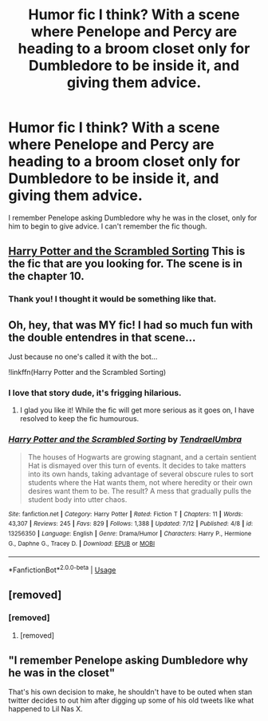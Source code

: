#+TITLE: Humor fic I think? With a scene where Penelope and Percy are heading to a broom closet only for Dumbledore to be inside it, and giving them advice.

* Humor fic I think? With a scene where Penelope and Percy are heading to a broom closet only for Dumbledore to be inside it, and giving them advice.
:PROPERTIES:
:Author: Brynjolf-of-Riften
:Score: 25
:DateUnix: 1563516973.0
:DateShort: 2019-Jul-19
:FlairText: What's That Fic?
:END:
I remember Penelope asking Dumbledore why he was in the closet, only for him to begin to give advice. I can't remember the fic though.


** [[https://www.fanfiction.net/s/13256350/1/Harry-Potter-and-the-Scrambled-Sorting][Harry Potter and the Scrambled Sorting]] This is the fic that are you looking for. The scene is in the chapter 10.
:PROPERTIES:
:Author: ElDaniWar
:Score: 7
:DateUnix: 1563547480.0
:DateShort: 2019-Jul-19
:END:

*** Thank you! I thought it would be something like that.
:PROPERTIES:
:Author: Brynjolf-of-Riften
:Score: 2
:DateUnix: 1563559736.0
:DateShort: 2019-Jul-19
:END:


** Oh, hey, that was MY fic! I had so much fun with the double entendres in that scene...

Just because no one's called it with the bot...

!linkffn(Harry Potter and the Scrambled Sorting)
:PROPERTIES:
:Author: Tenebris-Umbra
:Score: 5
:DateUnix: 1563568019.0
:DateShort: 2019-Jul-20
:END:

*** I love that story dude, it's frigging hilarious.
:PROPERTIES:
:Author: Brynjolf-of-Riften
:Score: 3
:DateUnix: 1563577505.0
:DateShort: 2019-Jul-20
:END:

**** I glad you like it! While the fic will get more serious as it goes on, I have resolved to keep the fic humourous.
:PROPERTIES:
:Author: Tenebris-Umbra
:Score: 2
:DateUnix: 1563589756.0
:DateShort: 2019-Jul-20
:END:


*** [[https://www.fanfiction.net/s/13256350/1/][*/Harry Potter and the Scrambled Sorting/*]] by [[https://www.fanfiction.net/u/3831521/TendraelUmbra][/TendraelUmbra/]]

#+begin_quote
  The houses of Hogwarts are growing stagnant, and a certain sentient Hat is dismayed over this turn of events. It decides to take matters into its own hands, taking advantage of several obscure rules to sort students where the Hat wants them, not where heredity or their own desires want them to be. The result? A mess that gradually pulls the student body into utter chaos.
#+end_quote

^{/Site/:} ^{fanfiction.net} ^{*|*} ^{/Category/:} ^{Harry} ^{Potter} ^{*|*} ^{/Rated/:} ^{Fiction} ^{T} ^{*|*} ^{/Chapters/:} ^{11} ^{*|*} ^{/Words/:} ^{43,307} ^{*|*} ^{/Reviews/:} ^{245} ^{*|*} ^{/Favs/:} ^{829} ^{*|*} ^{/Follows/:} ^{1,388} ^{*|*} ^{/Updated/:} ^{7/12} ^{*|*} ^{/Published/:} ^{4/8} ^{*|*} ^{/id/:} ^{13256350} ^{*|*} ^{/Language/:} ^{English} ^{*|*} ^{/Genre/:} ^{Drama/Humor} ^{*|*} ^{/Characters/:} ^{Harry} ^{P.,} ^{Hermione} ^{G.,} ^{Daphne} ^{G.,} ^{Tracey} ^{D.} ^{*|*} ^{/Download/:} ^{[[http://www.ff2ebook.com/old/ffn-bot/index.php?id=13256350&source=ff&filetype=epub][EPUB]]} ^{or} ^{[[http://www.ff2ebook.com/old/ffn-bot/index.php?id=13256350&source=ff&filetype=mobi][MOBI]]}

--------------

*FanfictionBot*^{2.0.0-beta} | [[https://github.com/tusing/reddit-ffn-bot/wiki/Usage][Usage]]
:PROPERTIES:
:Author: FanfictionBot
:Score: 1
:DateUnix: 1563568035.0
:DateShort: 2019-Jul-20
:END:


** [removed]
:PROPERTIES:
:Score: 10
:DateUnix: 1563521737.0
:DateShort: 2019-Jul-19
:END:

*** [removed]
:PROPERTIES:
:Score: 16
:DateUnix: 1563521959.0
:DateShort: 2019-Jul-19
:END:

**** [removed]
:PROPERTIES:
:Score: -19
:DateUnix: 1563522343.0
:DateShort: 2019-Jul-19
:END:


** "I remember Penelope asking Dumbledore why he was in the closet"

That's his own decision to make, he shouldn't have to be outed when stan twitter decides to out him after digging up some of his old tweets like what happened to Lil Nas X.
:PROPERTIES:
:Score: 3
:DateUnix: 1563598806.0
:DateShort: 2019-Jul-20
:END:
